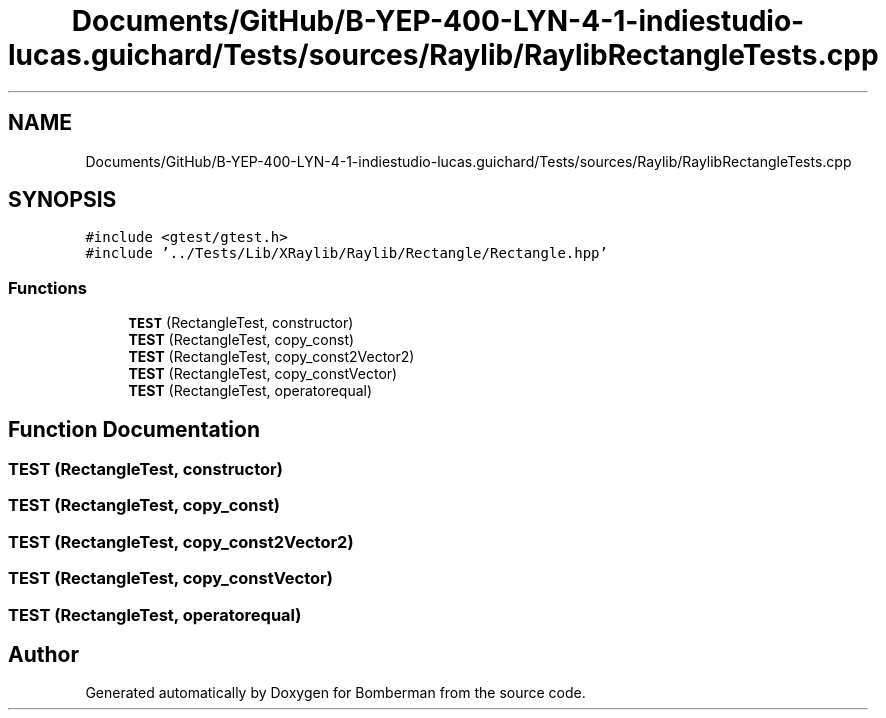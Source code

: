 .TH "Documents/GitHub/B-YEP-400-LYN-4-1-indiestudio-lucas.guichard/Tests/sources/Raylib/RaylibRectangleTests.cpp" 3 "Mon Jun 21 2021" "Version 2.0" "Bomberman" \" -*- nroff -*-
.ad l
.nh
.SH NAME
Documents/GitHub/B-YEP-400-LYN-4-1-indiestudio-lucas.guichard/Tests/sources/Raylib/RaylibRectangleTests.cpp
.SH SYNOPSIS
.br
.PP
\fC#include <gtest/gtest\&.h>\fP
.br
\fC#include '\&.\&./Tests/Lib/XRaylib/Raylib/Rectangle/Rectangle\&.hpp'\fP
.br

.SS "Functions"

.in +1c
.ti -1c
.RI "\fBTEST\fP (RectangleTest, constructor)"
.br
.ti -1c
.RI "\fBTEST\fP (RectangleTest, copy_const)"
.br
.ti -1c
.RI "\fBTEST\fP (RectangleTest, copy_const2Vector2)"
.br
.ti -1c
.RI "\fBTEST\fP (RectangleTest, copy_constVector)"
.br
.ti -1c
.RI "\fBTEST\fP (RectangleTest, operatorequal)"
.br
.in -1c
.SH "Function Documentation"
.PP 
.SS "TEST (RectangleTest, constructor)"

.SS "TEST (RectangleTest, copy_const)"

.SS "TEST (RectangleTest, copy_const2Vector2)"

.SS "TEST (RectangleTest, copy_constVector)"

.SS "TEST (RectangleTest, operatorequal)"

.SH "Author"
.PP 
Generated automatically by Doxygen for Bomberman from the source code\&.
